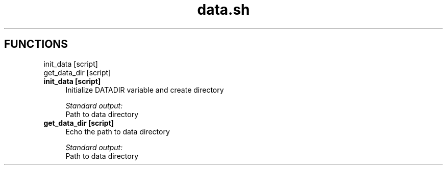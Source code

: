 .if n.ad l
.nh
.TH data.sh 1 "" "Shellman 0.2.1" "User Commands"
.SH "FUNCTIONS"
init_data [script]
.br
get_data_dir [script]
.br
.IP "\fBinit_data [script]\fR" 4
Initialize DATADIR variable and create directory

.ul
Standard output:
  Path to data directory


.IP "\fBget_data_dir [script]\fR" 4
Echo the path to data directory

.ul
Standard output:
  Path to data directory


